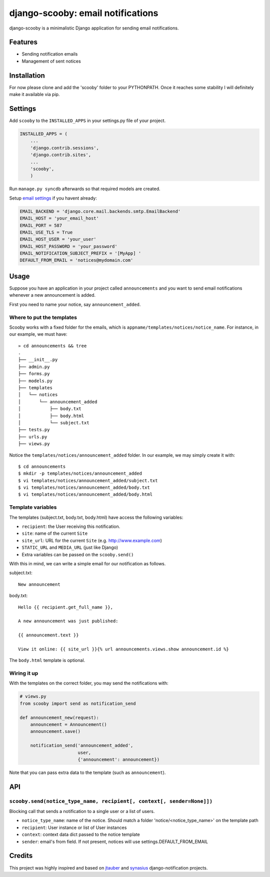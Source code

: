 django-scooby: email notifications
==================================

django-scooby is a minimalistic Django application for sending email notifications.

Features
--------

- Sending notification emails
- Management of sent notices

Installation
------------

For now please clone and add the 'scooby' folder to your PYTHONPATH. Once it reaches some stability I will definitely make it available via pip.

Settings
--------

Add ``scooby`` to the ``INSTALLED_APPS`` in your settings.py file of your project.

.. code-block:: python

    INSTALLED_APPS = (
        ...
        'django.contrib.sessions',
        'django.contrib.sites',
        ...
        'scooby',
        )

Run ``manage.py syncdb`` afterwards so that required models are created.

Setup `email settings <https://docs.djangoproject.com/en/dev/topics/email/>`_ if you havent already:

.. code-block:: python

    EMAIL_BACKEND = 'django.core.mail.backends.smtp.EmailBackend'
    EMAIL_HOST = 'your_email_host'
    EMAIL_PORT = 587
    EMAIL_USE_TLS = True
    EMAIL_HOST_USER = 'your_user'
    EMAIL_HOST_PASSWORD = 'your_password'
    EMAIL_NOTIFICATION_SUBJECT_PREFIX = '[MyApp] '
    DEFAULT_FROM_EMAIL = 'notices@mydomain.com'

Usage
-----

Suppose you have an application in your project called ``announcements`` and you want to send email
notifications whenever a new announcement is added.

First you need to name your notice, say ``announcement_added``.

Where to put the templates
~~~~~~~~~~~~~~~~~~~~~~~~~~

Scooby works with a fixed folder for the emails, which is ``appname/templates/notices/notice_name``. For instance, in our example, we must have: ::

    » cd announcements && tree
    .
    ├── __init__.py
    ├── admin.py
    ├── forms.py
    ├── models.py
    ├── templates
    │   └── notices
    │       └── announcement_added
    │           ├── body.txt
    │           ├── body.html
    │           └── subject.txt
    ├── tests.py
    ├── urls.py
    ├── views.py

Notice the ``templates/notices/announcement_added`` folder. In our example, we may simply create it with: ::

    $ cd announcements
    $ mkdir -p templates/notices/announcement_added
    $ vi templates/notices/announcement_added/subject.txt
    $ vi templates/notices/announcement_added/body.txt
    $ vi templates/notices/announcement_added/body.html

Template variables
~~~~~~~~~~~~~~~~~~

The templates (subject.txt, body.txt, body.html) have access the following variables:

- ``recipient``: the User receiving this notification.
- ``site``: name of the current ``Site``
- ``site_url``: URL for the current ``Site`` (e.g. http://www.example.com)
- ``STATIC_URL`` and ``MEDIA_URL`` (just like Django)
- Extra variables can be passed on the ``scooby.send()``

With this in mind, we can write a simple email for our notification as follows.

subject.txt:

::

    New announcement


body.txt:

::

    Hello {{ recipient.get_full_name }},

    A new announcement was just published:

    {{ announcement.text }}

    View it online: {{ site_url }}{% url announcements.views.show announcement.id %}


The ``body.html`` template is optional.


Wiring it up
~~~~~~~~~~~~

With the templates on the correct folder, you may send the notifications with:

.. code-block:: python

    # views.py
    from scooby import send as notification_send

    def announcement_new(request):
        announcement = Announcement()
        announcement.save()

        notification_send('announcement_added',
                          user,
                          {'announcement': announcement})

Note that you can pass extra data to the template (such as ``announcement``).


API
---

``scooby.send(notice_type_name, recipient[, context[, sender=None]])``
~~~~~~~~~~~~~~~~~~~~~~~~~~~~~~~~~~~~~~~~~~~~~~~~~~~~~~~~~~~~~~~~~~~~~~

Blocking call that sends a notification to a single user or a list of users.

- ``notice_type_name``: name of the notice. Should match a folder 'notice/<notice_type_name>' on the template path
- ``recipient``: User instance or list of User instances
- ``context``: context data dict passed to the notice template
- ``sender``: email's from field. If not present, notices will use settings.DEFAULT_FROM_EMAIL

Credits
-------

This project was highly inspired and based on `jtauber <https://github.com/jtauber/django-notification>`_ and `synasius <https://github.com/synasius/django-notification>`_ django-notification projects.
